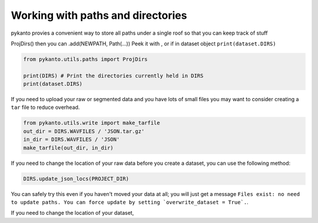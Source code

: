 .. highlight:: python
   :linenothreshold: 1
   
Working with paths and directories
==================================

pykanto provies a convenient way to store all paths under a single roof
so that you can keep track of stuff

.. highlight:: python
   :linenothreshold: 1


ProjDirs()
then you can .add(NEWPATH, Path(...))
Peek it with , or if in dataset object ``print(dataset.DIRS)``

.. code-block:: python

    from pykanto.utils.paths import ProjDirs

    print(DIRS) # Print the directories currently held in DIRS
    print(dataset.DIRS)

If you need to upload your raw or segmented data and you have lots of small files
you may want to consider creating a ``tar`` file to reduce overhead. 

.. code-block:: python

    from pykanto.utils.write import make_tarfile 
    out_dir = DIRS.WAVFILES / 'JSON.tar.gz'
    in_dir = DIRS.WAVFILES / 'JSON'
    make_tarfile(out_dir, in_dir)

If you need to change the location of your raw data before you create a dataset,
you can use the following method:

.. code-block:: python

    DIRS.update_json_locs(PROJECT_DIR)

You can safely try this even if you haven't moved your data at all; you will just get 
a message ``Files exist: no need to update paths. You can force update by setting `overwrite_dataset = True`.``.


If you need to change the location of your dataset,

.. code-block:: python

